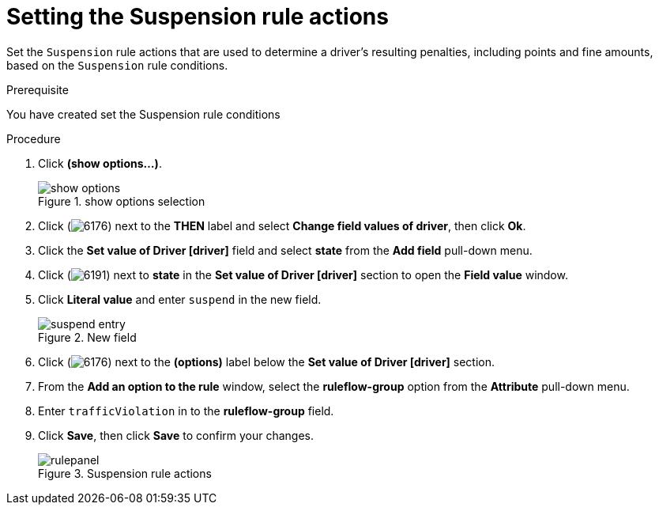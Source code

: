 [id='guided-suspension-rule-actions-proc']
= Setting the Suspension rule actions

Set the `Suspension` rule actions that are used to determine a driver's resulting penalties, including points and fine amounts, based on the `Suspension` rule conditions.

.Prerequisite
You have created set the Suspension rule conditions

.Procedure
. Click *(show options…​)*.
+

.show options selection
image::getting-started/show_options.png[]
. Click (image:getting-started/6176.png[]) next to the *THEN* label and select *Change field values of driver*, then click *Ok*.
. Click the *Set value of Driver [driver]* field and select *state* from the *Add field* pull-down menu.
. Click (image:getting-started/6191.png[]) next to *state* in the *Set value of Driver [driver]* section to open the *Field value* window.
. Click *Literal value* and enter `suspend` in the new field.
+

.New field
image::getting-started/suspend_entry.png[]
. Click (image:getting-started/6176.png[]) next to the *(options)* label below the *Set value of Driver [driver]* section.
. From the *Add an option to the rule* window, select the *ruleflow-group* option from the *Attribute* pull-down menu.
. Enter `trafficViolation` in to the *ruleflow-group* field.
. Click *Save*, then click *Save* to confirm your changes.
+

.Suspension rule actions
image::getting-started/rulepanel.png[]
